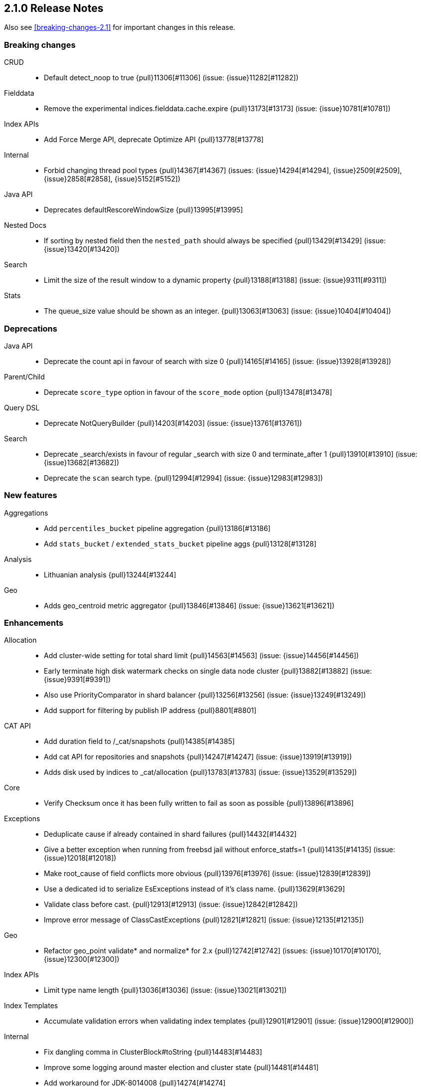 [[release-notes-2.1.0]]
== 2.1.0 Release Notes

Also see <<breaking-changes-2.1>> for important changes in this release.

[[breaking-2.1.0]]
[float]
=== Breaking changes

CRUD::
* Default detect_noop to true {pull}11306[#11306] (issue: {issue}11282[#11282])

Fielddata::
* Remove the experimental indices.fielddata.cache.expire {pull}13173[#13173] (issue: {issue}10781[#10781])

Index APIs::
* Add Force Merge API, deprecate Optimize API {pull}13778[#13778]

Internal::
* Forbid changing thread pool types {pull}14367[#14367] (issues: {issue}14294[#14294], {issue}2509[#2509], {issue}2858[#2858], {issue}5152[#5152])

Java API::
* Deprecates defaultRescoreWindowSize {pull}13995[#13995]

Nested Docs::
* If sorting by nested field then the `nested_path` should always be specified {pull}13429[#13429] (issue: {issue}13420[#13420])

Search::
* Limit the size of the result window to a dynamic property {pull}13188[#13188] (issue: {issue}9311[#9311])

Stats::
* The queue_size value should be shown as an integer. {pull}13063[#13063] (issue: {issue}10404[#10404])



[[deprecation-2.1.0]]
[float]
=== Deprecations

Java API::
* Deprecate the count api in favour of search with size 0 {pull}14165[#14165] (issue: {issue}13928[#13928])

Parent/Child::
* Deprecate `score_type` option in favour of the `score_mode` option {pull}13478[#13478]

Query DSL::
* Deprecate NotQueryBuilder {pull}14203[#14203] (issue: {issue}13761[#13761])

Search::
* Deprecate _search/exists in favour of regular _search with size 0 and terminate_after 1 {pull}13910[#13910] (issue: {issue}13682[#13682])
* Deprecate the `scan` search type. {pull}12994[#12994] (issue: {issue}12983[#12983])



[[feature-2.1.0]]
[float]
=== New features

Aggregations::
* Add `percentiles_bucket` pipeline aggregation {pull}13186[#13186]
* Add `stats_bucket` / `extended_stats_bucket` pipeline aggs {pull}13128[#13128]

Analysis::
* Lithuanian analysis {pull}13244[#13244]

Geo::
* Adds geo_centroid metric aggregator {pull}13846[#13846] (issue: {issue}13621[#13621])



[[enhancement-2.1.0]]
[float]
=== Enhancements

Allocation::
* Add cluster-wide setting for total shard limit {pull}14563[#14563] (issue: {issue}14456[#14456])
* Early terminate high disk watermark checks on single data node cluster {pull}13882[#13882] (issue: {issue}9391[#9391])
* Also use PriorityComparator in shard balancer {pull}13256[#13256] (issue: {issue}13249[#13249])
* Add support for filtering by publish IP address {pull}8801[#8801]

CAT API::
* Add duration field to /_cat/snapshots {pull}14385[#14385]
* Add cat API for repositories and snapshots {pull}14247[#14247] (issue: {issue}13919[#13919])
* Adds disk used by indices to _cat/allocation {pull}13783[#13783] (issue: {issue}13529[#13529])

Core::
* Verify Checksum once it has been fully written to fail as soon as possible {pull}13896[#13896]

Exceptions::
* Deduplicate cause if already contained in shard failures {pull}14432[#14432]
* Give a better exception when running from freebsd jail without enforce_statfs=1 {pull}14135[#14135] (issue: {issue}12018[#12018])
* Make root_cause of field conflicts more obvious {pull}13976[#13976] (issue: {issue}12839[#12839])
* Use a dedicated id to serialize EsExceptions instead of it's class name. {pull}13629[#13629]
* Validate class before cast. {pull}12913[#12913] (issue: {issue}12842[#12842])
*  Improve error message of ClassCastExceptions  {pull}12821[#12821] (issue: {issue}12135[#12135])

Geo::
* Refactor geo_point validate* and normalize* for 2.x {pull}12742[#12742] (issues: {issue}10170[#10170], {issue}12300[#12300])

Index APIs::
* Limit type name length {pull}13036[#13036] (issue: {issue}13021[#13021])

Index Templates::
* Accumulate validation errors when validating index templates {pull}12901[#12901] (issue: {issue}12900[#12900])

Internal::
* Fix dangling comma in ClusterBlock#toString {pull}14483[#14483]
* Improve some logging around master election and cluster state {pull}14481[#14481]
* Add workaround for JDK-8014008 {pull}14274[#14274]
* Cleanup IndexMetaData {pull}14119[#14119]
* More helpful error message on parameter order {pull}13737[#13737]
* Cleanup InternalClusterInfoService {pull}13543[#13543]
* Remove and forbid use of com.google.common.base.Throwables {pull}13409[#13409] (issue: {issue}13224[#13224])
* Remove cyclic dependencies between IndexService and FieldData / BitSet caches {pull}13381[#13381]
* Remove and forbid use of com.google.common.base.Objects {pull}13355[#13355] (issue: {issue}13224[#13224])
* Remove and forbid use of com.google.common.collect.ImmutableList {pull}13227[#13227] (issue: {issue}13224[#13224])
* Remove and forbid use of com.google.common.collect.Lists {pull}13170[#13170]
* Remove unused code from query_string parser and settings {pull}13098[#13098]
* Consolidate duplicate logic in RoutingTable all*ShardsGrouped {pull}13082[#13082] (issue: {issue}13081[#13081])
* Turn DestructiveOperations.java into a Guice module. {pull}13046[#13046] (issue: {issue}4665[#4665])
* Remove CachedDfSource {pull}12973[#12973] (issue: {issue}12864[#12864])
* Enable indy (invokedynamic) compile flag for Groovy scripts by default {pull}8201[#8201] (issue: {issue}8184[#8184])

Java API::
* Prevents users from building a BulkProcessor with a null client {pull}12497[#12497]

Logging::
* Move logging for the amount of free disk to TRACE {pull}14403[#14403] (issue: {issue}12843[#12843])

Packaging::
* Drop ability to execute on Solaris {pull}14200[#14200]
* Nuke ES_CLASSPATH appending, JarHell fail on empty classpath elements {pull}13880[#13880] (issues: {issue}13812[#13812], {issue}13864[#13864])
* improve seccomp syscall filtering {pull}13829[#13829]
* Block process execution with seccomp on linux/amd64 {pull}13753[#13753]
* Remove JAVA_HOME detection from the debian init script {pull}13514[#13514] (issues: {issue}13403[#13403], {issue}9774[#9774])

Plugin Cloud AWS::
* Enable S3SignerType {pull}13360[#13360] (issue: {issue}13332[#13332])
* Remove `cloud.account` and `cloud.key` settings {pull}12978[#12978] (issue: {issue}12809[#12809])

Plugin Cloud GCE::
* cloud-gce plugin should check `discovery.type` {pull}13809[#13809] (issue: {issue}13614[#13614])

Plugin Discovery EC2::
* Adding US-Gov-West {pull}14358[#14358]
* Improved building of disco nodes {pull}14155[#14155]

Plugin Repository S3::
* Add aws canned acl {pull}14297[#14297] (issue: {issue}14103[#14103])

Plugins::
* Don't be lenient in PluginService#processModule(Module) {pull}14306[#14306]
* Adds a validation for plugins script to check if java is set {pull}13633[#13633] (issue: {issue}13613[#13613])
* Plugins: Removed plugin.types {pull}13055[#13055]
* Improve java version comparison and explicitly enforce a version format {pull}13010[#13010] (issues: {issue}12441[#12441], {issue}13009[#13009])
* Output plugin info only in verbose mode {pull}12908[#12908] (issue: {issue}12907[#12907])

Query DSL::
* Internal: simplify filtered query conversion to lucene query {pull}13312[#13312] (issue: {issue}13272[#13272])
* Remove unsupported `rewrite` from multi_match query builder {pull}13073[#13073] (issue: {issue}13069[#13069])
* Remove unsupported `rewrite` option from match query builder {pull}13069[#13069]
* Make FunctionScore work on unmapped field with `missing` parameter {pull}13060[#13060] (issue: {issue}10948[#10948])

Scripting::
* Add property permissions so groovy scripts can serialize json {pull}14500[#14500] (issue: {issue}14488[#14488])

Scroll::
* Optimize sorted scroll when sorting by `_doc`. {pull}12983[#12983]

Search::
* fix numerical issue in function score query {pull}14085[#14085]
* Optimize scrolls for constant-score queries. {pull}13311[#13311]
* Optimize counts on simple queries. {pull}13037[#13037]

Search Templates::
* Adds template support to _msearch resource {pull}12414[#12414] (issue: {issue}10885[#10885])

Snapshot/Restore::
* Simplify the BlobContainer blob writing interface {pull}13434[#13434]
* Add `readonly` option for repositories {pull}13144[#13144] (issues: {issue}11753[#11753], {issue}7831[#7831])

Stats::
* Add os.allocated_processors stats {pull}14409[#14409] (issue: {issue}13917[#13917])
* Adds stats counter for failed indexing requests {pull}13130[#13130] (issue: {issue}8938[#8938])



[[bug-2.1.0]]
[float]
=== Bug fixes

Aggregations::
* Pass extended bounds into HistogramAggregator when creating an unmapped aggregator {pull}14742[#14742] (issue: {issue}14735[#14735])
* Added correct generic type parameter on ScriptedMetricBuilder {pull}14018[#14018] (issue: {issue}13986[#13986])
* Pipeline Aggregations at the root of the agg tree are now validated {pull}13475[#13475] (issue: {issue}13179[#13179])
* Estimate HyperLogLog bias via k-NN regression {pull}13243[#13243]

Allocation::
* Fix calculation of next delay for delayed shard allocation {pull}14765[#14765]
* Take ignored unallocated shards into account when making allocation decision {pull}14678[#14678] (issue: {issue}14670[#14670])
* Only allow rebalance operations to run if all shard store data is available {pull}14591[#14591] (issue: {issue}14387[#14387])
* Delayed allocation can miss a reroute {pull}14494[#14494] (issues: {issue}14010[#14010], {issue}14011[#14011], {issue}14445[#14445])
* Check rebalancing constraints when shards are moved from a node they can no longer remain on {pull}14259[#14259] (issue: {issue}14057[#14057])

CAT API::
* Properly set indices and indicesOptions on subrequest made by /_cat/indices {pull}14360[#14360]

CRUD::
* Index name expressions should not be broken up {pull}13691[#13691] (issue: {issue}13665[#13665])

Cluster::
* Handle shards assigned to nodes that are not in the cluster state {pull}14586[#14586] (issue: {issue}14584[#14584])

Core::
* Use fresh index settings instead of relying on @IndexSettings {pull}14578[#14578] (issue: {issue}14319[#14319])
* Fork Lucene PatternTokenizer to apply LUCENE-6814 (closes #13721) {pull}14571[#14571] (issue: {issue}13721[#13721])
* Record all bytes of the checksum in VerifyingIndexOutput {pull}13923[#13923] (issues: {issue}13848[#13848], {issue}13896[#13896])
* When shard becomes active again, immediately increase its indexing buffer {pull}13918[#13918] (issue: {issue}13802[#13802])
* Close TokenStream in finally clause {pull}13870[#13870] (issue: {issue}11947[#11947])
* LoggingRunnable.run should catch and log all errors, not just Exception? {pull}13718[#13718] (issue: {issue}13487[#13487])

Exceptions::
* Fix ensureNodesAreAvailable's error message {pull}14007[#14007] (issue: {issue}13957[#13957])

Fielddata::
* Don't cache top level field data for fields that don't exist {pull}14693[#14693]

Geo::
* Geo: Allow numeric parameters enclosed in quotes for 'geohash_grid' aggregation {pull}14440[#14440] (issue: {issue}13132[#13132])
* Resync Geopoint hashCode/equals method {pull}14124[#14124] (issue: {issue}14083[#14083])
* Fix GeoPointFieldMapper to index geohash at correct precision. {pull}13649[#13649] (issue: {issue}12467[#12467])

Index APIs::
* Field stats: Fix NPE for index constraint on empty index {pull}14841[#14841]
* Field stats: Added `format` option for index constraints {pull}14823[#14823] (issue: {issue}14804[#14804])
* Restore previous optimize transport action name for bw comp {pull}14221[#14221] (issue: {issue}13778[#13778])
* Forbid index name `.` and `..` {pull}13862[#13862] (issue: {issue}13858[#13858])

Index Templates::
* Validate settings specified in index templates at template creation time {pull}12892[#12892] (issue: {issue}12865[#12865])

Internal::
* fix `mvn verify` on jigsaw with 2.1 {pull}14750[#14750]
* fixup issues with 32-bit jvm {pull}14609[#14609]
* Failure to update the cluster state with the recovered state should make sure it will be recovered later {pull}14485[#14485]
* Gateway: a race condition can prevent the initial cluster state from being recovered {pull}13997[#13997]
* Verify actually written checksum in VerifyingIndexOutput {pull}13848[#13848]
* An inactive shard is activated by triggered synced flush {pull}13802[#13802]

Logging::
* Don't log multi-megabyte guice exceptions. {pull}13782[#13782]
* Moving system property setting to before it can be used {pull}13660[#13660] (issue: {issue}13658[#13658])

Mapping::
* Make _type use doc values {pull}14783[#14783] (issue: {issue}14781[#14781])
* Mapping: Allows upgrade of indexes with only search_analyzer specified {pull}14677[#14677] (issue: {issue}14383[#14383])

Packaging::
* Handle system policy correctly {pull}14704[#14704] (issue: {issue}14690[#14690])
* Startup script exit status should catch daemonized startup failures {pull}14170[#14170] (issue: {issue}14163[#14163])
* Don't let ubuntu try to install its crazy jayatana agent. {pull}13813[#13813] (issue: {issue}13785[#13785])

Parent/Child::
* Remove unnecessary usage of extra index searchers {pull}12864[#12864]

Plugin Delete By Query::
* Fix Delete-by-Query with Shield {pull}14658[#14658] (issue: {issue}14527[#14527])
* Delete by query to not wrap the inner query into an additional query element {pull}14302[#14302] (issue: {issue}13326[#13326])

Plugins::
* Fix plugin list command error message {pull}14288[#14288] (issue: {issue}14287[#14287])
* Fix HTML response during redirection {pull}11374[#11374] (issue: {issue}11370[#11370])

REST::
* XContentFactory.xContentType: allow for possible UTF-8 BOM for JSON XContentType {pull}14611[#14611] (issue: {issue}14442[#14442])
* RestUtils.decodeQueryString ignores the URI fragment when parsing a query string {pull}13365[#13365] (issue: {issue}13320[#13320])

Search::
* Fix the quotes in the explain message for a script score function without parameters {pull}11398[#11398]

Settings::
* ByteSizeValue.equals should normalize units {pull}13784[#13784]

Snapshot/Restore::
* Snapshot restore and index creates should keep index settings and cluster blocks in sync {pull}13931[#13931] (issue: {issue}13213[#13213])
* Fix blob size in writeBlob() method {pull}13574[#13574] (issue: {issue}13434[#13434])

Stats::
* Add extra validation into `cluster/stats` {pull}14699[#14699] (issue: {issue}7390[#7390])
* Omit current* stats for OldShardStats {pull}13801[#13801] (issue: {issue}13386[#13386])

Translog::
* Translog recovery can repeatedly fail if we run out of disk {pull}14695[#14695]
* Pending operations in the translog prevent shard from being marked as inactive {pull}13759[#13759] (issue: {issue}13707[#13707])



[[regression-2.1.0]]
[float]
=== Regressions

Internal::
* Deduplicate concrete indices after indices resolution {pull}14316[#14316] (issues: {issue}11258[#11258], {issue}12058[#12058])



[[upgrade-2.1.0]]
[float]
=== Upgrades

Core::
* Upgrade Lucene to 5.3.1 {pull}14669[#14669]
* Upgrade to lucene-5.3.0. {pull}13239[#13239]

Geo::
* Update to spatial4j 0.5 for correct Multi-Geometry {pull}14269[#14269] (issue: {issue}9904[#9904])

Internal::
* Update to Jackson 2.6.2 {pull}13344[#13344] (issues: {issue}10980[#10980], {issue}207[#207], {issue}213[#213])

Plugin Cloud AWS::
* Update AWS SDK version to 1.10.19 {pull}13655[#13655] (issue: {issue}13656[#13656])

Plugin Discovery EC2::
* Upgrade to aws 1.10.33 {pull}14672[#14672]

